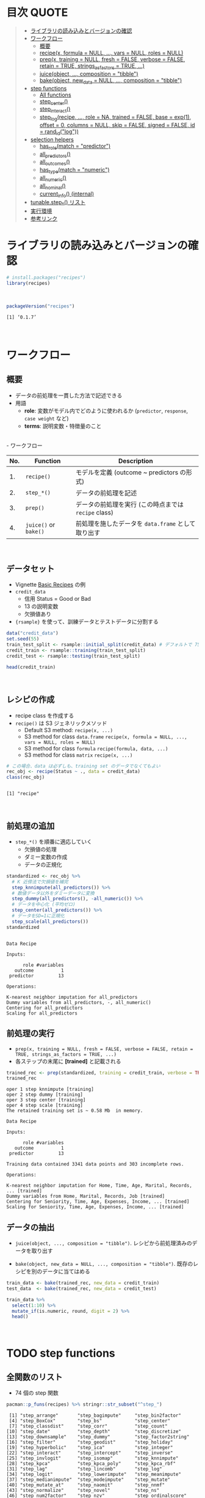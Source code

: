 #+STARTUP: folded indent inlineimages latexpreview
#+PROPERTY: header-args:R :results value :colnames yes :session *R:recipes*

* 目次                                                                :QUOTE:
#+BEGIN_QUOTE
- [[#ライブラリの読み込みとバージョンの確認][ライブラリの読み込みとバージョンの確認]]
- [[#ワークフロー][ワークフロー]]
  - [[#概要][概要]]
  - [[#recipex-formula--null--vars--null-roles--null][recipe(x, formula = NULL, ..., vars = NULL, roles = NULL)]]
  - [[#prepx-training--null-fresh--false-verbose--false-retain--true-strings_as_factors--true-][prep(x, training = NULL, fresh = FALSE, verbose = FALSE, retain = TRUE, strings_as_factors = TRUE, ...)]]
  - [[#juiceobject--composition--tibble][juice(object, ..., composition = "tibble")]]
  - [[#bakeobject-new_data--null--composition--tibble][bake(object, new_data = NULL, ..., composition = "tibble")]]
- [[#step-functions][step functions]]
  - [[#all-functions][All functions]]
  - [[#step_center][step_center()]]
  - [[#step_interact][step_interact()]]
  - [[#step_logrecipe--role--na-trained--false-base--exp1-offset--0-columns--null-skip--false-signed--false-id--rand_idlog][step_log(recipe, ..., role = NA, trained = FALSE, base = exp(1), offset = 0, columns = NULL, skip = FALSE, signed = FALSE, id = rand_id("log"))]]
- [[#selection-helpers][selection helpers]]
  - [[#has_rolematch--predictor][has_role(match = "predictor")]]
  - [[#all_predictors][all_predictors()]]
  - [[#all_outcomes][all_outcomes()]]
  - [[#has_typematch--numeric][has_type(match = "numeric")]]
  - [[#all_numeric][all_numeric()]]
  - [[#all_nominal][all_nominal()]]
  - [[#current_info-internal][current_info() (internal)]]
- [[#tunablestep_-リスト][tunable.step_*() リスト]]
- [[#実行環境][実行環境]]
- [[#参考リンク][参考リンク]]
#+END_QUOTE

* ライブラリの読み込みとバージョンの確認

#+begin_src R :results silent
# install.packages("recipes")
library(recipes)
#+end_src
\\

#+begin_src R :results output :exports both
packageVersion("recipes")
#+end_src

#+RESULTS:
: [1] ‘0.1.7’
\\

* ワークフロー
** 概要

- データの前処理を一貫した方法で記述できる
- 用語
  - *role*: 変数がモデル内でどのように使われるか (~predictor~, ~response~, ~case weight~ など)
  - *terms*: 説明変数・特徴量のこと
\\
- ワークフロー
| No. | Function          | Description                                        |
|-----+-------------------+----------------------------------------------------|
|  1. | ~recipe()~          | モデルを定義 (outcome ~ predictors の形式)         |
|  2. | ~step_*()~          | データの前処理を記述                               |
|  3. | ~prep()~            | データの前処理を実行 (この時点までは ~recipe~ class) |
|  4. | ~juice()~ or ~bake()~ | 前処理を施したデータを ~data.frame~ として取り出す   |
\\

** データセット

- Vignette [[https://cloud.r-project.org/web/packages/recipes/vignettes/Simple_Example.html][Basic Recipes]] の例
- ~credit_data~
  - 信用 Status = Good or Bad
  - 13 の説明変数
  - 欠損値あり
- ~{rsample}~ を使って、訓練データとテストデータに分割する

#+begin_src R
data("credit_data")
set.seed(55)
train_test_split <- rsample::initial_split(credit_data) # デフォルトで 75% が訓練データ
credit_train <- rsample::training(train_test_split)
credit_test <- rsample::testing(train_test_split)

head(credit_train)
#+end_src

#+RESULTS:
| Status | Seniority | Home  | Time | Age | Marital | Records | Job       | Expenses | Income | Assets | Debt | Amount | Price |
|--------+-----------+-------+------+-----+---------+---------+-----------+----------+--------+--------+------+--------+-------|
| good   |         9 | rent  |   60 |  30 | married | no      | freelance |       73 |    129 |      0 |    0 |    800 |   846 |
| good   |        17 | rent  |   60 |  58 | widow   | no      | fixed     |       48 |    131 |      0 |    0 |   1000 |  1658 |
| good   |         0 | rent  |   60 |  24 | single  | no      | fixed     |       63 |    182 |   2500 |    0 |    900 |  1325 |
| good   |         0 | rent  |   36 |  26 | single  | no      | fixed     |       46 |    107 |      0 |    0 |    310 |   910 |
| good   |         1 | owner |   60 |  36 | married | no      | fixed     |       75 |    214 |   3500 |    0 |    650 |  1645 |
| good   |         0 | owner |   60 |  32 | married | no      | freelance |       90 |    107 |  15000 |    0 |   1200 |  1957 |
\\

** レシピの作成

- recipe class を作成する
- ~recipe()~ は S3 ジェネリックメソッド
  - Default S3 method:
    ~recipe(x, ...)~
  - S3 method for class ~data.frame~
    ~recipe(x, formula = NULL, ..., vars = NULL, roles = NULL)~
  - S3 method for class ~formula~
    ~recipe(formula, data, ...)~
  - S3 method for class ~matrix~
    ~recipe(x, ...)~

#+begin_src R :results output :exports both
# この場合、data は必ずしも、training set のデータでなくてもよい
rec_obj <- recipe(Status ~ ., data = credit_data)
class(rec_obj)
#+end_src

#+RESULTS:
: 
: [1] "recipe"
\\

** 前処理の追加

- ~step_*()~ を順番に適応していく
  - 欠損値の処理
  - ダミー変数の作成
  - データの正規化

#+begin_src R :results output :exports both
standardized <- rec_obj %>%
  # K 近傍法で欠損値を補完
  step_knnimpute(all_predictors()) %>%
  # 数値データ以外をダミーデータに変換 
  step_dummy(all_predictors(), -all_numeric()) %>%
  # データを中心化 (平均ゼロ)
  step_center(all_predictors()) %>%
  # データをSD=1に正規化
  step_scale(all_predictors())
standardized
#+end_src

#+RESULTS:
#+begin_example

Data Recipe

Inputs:

      role #variables
   outcome          1
 predictor         13

Operations:

K-nearest neighbor imputation for all_predictors
Dummy variables from all_predictors, -, all_numeric()
Centering for all_predictors
Scaling for all_predictors
#+end_example

** 前処理の実行

- ~prep(x, training = NULL, fresh = FALSE, verbose = FALSE, retain = TRUE, strings_as_factors = TRUE, ...)~
- 各ステップの末尾に *[trained]* と記載される

#+begin_src R :results output :exports both
trained_rec <- prep(standardized, training = credit_train, verbose = TRUE)
trained_rec
#+end_src

#+RESULTS:
#+begin_example
oper 1 step knnimpute [training] 
oper 2 step dummy [training] 
oper 3 step center [training] 
oper 4 step scale [training] 
The retained training set is ~ 0.58 Mb  in memory.

Data Recipe

Inputs:

      role #variables
   outcome          1
 predictor         13

Training data contained 3341 data points and 303 incomplete rows. 

Operations:

K-nearest neighbor imputation for Home, Time, Age, Marital, Records, ... [trained]
Dummy variables from Home, Marital, Records, Job [trained]
Centering for Seniority, Time, Age, Expenses, Income, ... [trained]
Scaling for Seniority, Time, Age, Expenses, Income, ... [trained]
#+end_example

** データの抽出

- ~juice(object, ..., composition = "tibble")~.
  レシピから前処理済みのデータを取り出す

- ~bake(object, new_data = NULL, ..., composition = "tibble")~.
  既存のレシピを別のデータに当てはめる

#+begin_src R
train_data <- bake(trained_rec, new_data = credit_train)
test_data  <- bake(trained_rec, new_data = credit_test)

train_data %>%
  select(1:10) %>%
  mutate_if(is.numeric, round, digit = 2) %>%
  head()
#+end_src

#+RESULTS:
| Status | Seniority |  Time |   Age | Expenses | Income | Assets |  Debt | Amount | Price |
|--------+-----------+-------+-------+----------+--------+--------+-------+--------+-------|
| good   |      0.13 |  0.92 | -0.64 |     0.89 |  -0.17 |  -0.45 | -0.27 |  -0.49 |    -1 |
| good   |      1.12 |  0.92 |  1.92 |    -0.39 |  -0.15 |  -0.45 | -0.27 |  -0.06 |  0.34 |
| good   |     -0.98 |  0.92 | -1.18 |     0.38 |   0.49 |  -0.24 | -0.27 |  -0.28 | -0.21 |
| good   |     -0.98 | -0.71 |    -1 |    -0.49 |  -0.45 |  -0.45 | -0.27 |  -1.53 | -0.89 |
| good   |     -0.86 |  0.92 | -0.09 |     0.99 |   0.89 |  -0.16 | -0.27 |  -0.81 |  0.32 |
| good   |     -0.98 |  0.92 | -0.45 |     1.75 |  -0.45 |    0.8 | -0.27 |   0.36 |  0.84 |
\\

* TODO step functions
** 全関数のリスト

- 74 個の step 関数

#+begin_src R :results output :exports both
pacman::p_funs(recipes) %>% stringr::str_subset("^step_")
#+end_src

#+RESULTS:
#+begin_example
 [1] "step_arrange"       "step_bagimpute"     "step_bin2factor"   
 [4] "step_BoxCox"        "step_bs"            "step_center"       
 [7] "step_classdist"     "step_corr"          "step_count"        
[10] "step_date"          "step_depth"         "step_discretize"   
[13] "step_downsample"    "step_dummy"         "step_factor2string"
[16] "step_filter"        "step_geodist"       "step_holiday"      
[19] "step_hyperbolic"    "step_ica"           "step_integer"      
[22] "step_interact"      "step_intercept"     "step_inverse"      
[25] "step_invlogit"      "step_isomap"        "step_knnimpute"    
[28] "step_kpca"          "step_kpca_poly"     "step_kpca_rbf"     
[31] "step_lag"           "step_lincomb"       "step_log"          
[34] "step_logit"         "step_lowerimpute"   "step_meanimpute"   
[37] "step_medianimpute"  "step_modeimpute"    "step_mutate"       
[40] "step_mutate_at"     "step_naomit"        "step_nnmf"         
[43] "step_normalize"     "step_novel"         "step_ns"           
[46] "step_num2factor"    "step_nzv"           "step_ordinalscore" 
[49] "step_other"         "step_pca"           "step_pls"          
[52] "step_poly"          "step_profile"       "step_range"        
[55] "step_ratio"         "step_regex"         "step_relu"         
[58] "step_rename"        "step_rename_at"     "step_rm"           
[61] "step_rollimpute"    "step_sample"        "step_scale"        
[64] "step_shuffle"       "step_slice"         "step_spatialsign"  
[67] "step_sqrt"          "step_string2factor" "step_unknown"      
[70] "step_unorder"       "step_upsample"      "step_window"       
[73] "step_YeoJohnson"    "step_zv"
#+end_example
\\

** step 関数を適応する順番

[[https://cloud.r-project.org/web/packages/recipes/vignettes/Ordering.html][Ordering of Steps]] に記載されている指針

1. 欠損値の補完 (Impute)
2. Individual transformations for skewness and other issues
3. 連続値の離散値化 (Discretize (if needed and if you have no other choice))
4. ダミー変数の作成 (Create dummy variables)
5. 交互作用項の作成(Create interactions)
6. 標準化(Normalization steps (center, scale, range, etc))
7. 多変量の変換 (Multivariate transformation (e.g. PCA, spatial sign, etc))

** 欠損値の補完 (Imputation)

- ~step_meanimpute(recipe, ..., role = NA, trained = FALSE, means = NULL, trim = 0, skip = FALSE, id = rand_id("meanimpute"))~
  平均値で欠損補完

- ~step_modeimpute(recipe, ..., role = NA, trained = FALSE, modes = NULL, skip = FALSE, id = rand_id("modeimpute"))~
  最頻値で欠損補完
  
- ~step_medianimpute(recipe, ..., role = NA, trained = FALSE, medians = NULL, skip = FALSE, id = rand_id("medianimpute"))~
  中央値で欠損補完
  
- ~step_rollimpute(recipe, ..., role = NA, trained = FALSE, columns = NULL, statistic = median, window = 5, skip = FALSE, id = rand_id("rollimpute"))~
  スライド窓を利用した欠損値補完. デフォルトは中央値

- ~step_knnimpute(recipe, ..., role = NA, trained = FALSE, neighbors = 5, impute_with = imp_vars(all_predictors()), options = list(nthread = 1, eps = 1e-08), ref_data = NULL, columns = NULL, skip = FALSE, id = rand_id("knnimpute"))~
  K 近傍法で欠損処理

- ~step_bagimpute(recipe, ..., role = NA, trained = FALSE, impute_with = imp_vars(all_predictors()), trees = 25, models = NULL, options = list(keepX = FALSE), seed_val = sample.int(10^4, 1), skip = FALSE, id = rand_id("bagimpute"))~
  決定木のバギングで欠損補完

- ~step_lowerimpute(recipe, ..., role = NA, trained = FALSE, threshold = NULL, skip = FALSE, id = rand_id("lowerimpute"))~

** 変数の削除 (Filter)

- ~step_rm(recipe, ..., role = NA, trained = FALSE, removals = NULL, skip = FALSE, id = rand_id("rm"))~
  名前や型に基づいて変数を削除
  
- ~step_corr(recipe, ..., role = NA, trained = FALSE, threshold = 0.9, use = "pairwise.complete.obs", method = "pearson", removals = NULL, skip = FALSE, id = rand_id("corr"))~
  閾値よりも高い相関がある変数を削除

- ~step_zv(recipe, ..., role = NA, trained = FALSE, removals = NULL, skip = FALSE, id = rand_id("zv")~
  分散が 0 の変数を削除

- ~step_nzv(recipe, ..., role = NA, trained = FALSE, freq_cut = 95/5, unique_cut = 10, options = list(freq_cut = 95/5, unique_cut = 10), removals = NULL, skip = FALSE, id = rand_id("nzv"))~
  分散が 0 に近い変数を削除
 
- ~step_lincomb(recipe, ..., role = NA, trained = FALSE, max_steps = 5, removals = NULL, skip = FALSE, id = rand_id("lincomp"))~
  他の変数と線形関係にある変数の削除
 
** 基本的な変換 (Basic)

- ~step_log(recipe, ..., role = NA, trained = FALSE, base = exp(1), offset = 0, columns = NULL, skip = FALSE, signed = FALSE, id = rand_id("log"))~
  対数変換

- ~step_sqrt(recipe, ..., role = NA, trained = FALSE, columns = NULL, skip = FALSE, id = rand_id("sqrt"))~
  平方根

- ~step_inverse(recipe, ..., role = NA, offset = 0, trained = FALSE, columns = NULL, skip = FALSE, id = rand_id("inverse"))~
  逆変換

- ~step_poly(recipe, ..., role = "predictor", trained = FALSE, objects = NULL, degree = 2, options = list(), skip = FALSE, id = rand_id("poly"))~
  直交多項式

- ~step_logit(recipe, ..., role = NA, trained = FALSE, columns = NULL, skip = FALSE, id = rand_id("logit"))~
  ロジット変換

- ~step_invlogit(recipe, ..., role = NA, trained = FALSE, columns = NULL, skip = FALSE, id = rand_id("invlogit"))~
  逆ロジット変換

- ~step_relu(recipe, ..., role = "predictor", trained = FALSE, shift = 0, reverse = FALSE, smooth = FALSE, prefix = "right_relu_", columns = NULL, skip = FALSE, id = rand_id("relu"))~
  Relu (発火関数)
  
- ~step_hyperbolic(recipe, ..., role = NA, trained = FALSE, func = "sin", inverse = TRUE, columns = NULL, skip = FALSE, id = rand_id("hyperbolic"))~
  ハイパボリック変換

** 標準化 (Normalization)

- ~step_normalize(recipe, ..., role = NA, trained = FALSE, means = NULL, sds = NULL, na_rm = TRUE, skip = FALSE, id = rand_id("normalize"))~
  平均 0、標準偏差 1 に標準化する

- ~step_scale(recipe, ..., role = NA, trained = FALSE, sds = NULL, na_rm = TRUE, skip = FALSE, id = rand_id("scale"))~
  SD = 1 に正規化する
 
- ~step_range(recipe, ..., role = NA, trained = FALSE, min = 0, max = 1, ranges = NULL, skip = FALSE, id = rand_id("range"))~
  数値データを指定した範囲に変換する (0 ~ 1 など)

- ~step_center(recipe, ..., role = NA, trained = FALSE, means = NULL, na_rm = TRUE, skip = FALSE, id = rand_id("center"))~
  中心化 (平均 = 0 に変換する)
  データの中心からの距離を算出

- ~step_depth(recipe, ..., class, role = "predictor", trained = FALSE, metric = "halfspace", options = list(), data = NULL, skip = FALSE, id = rand_id("depth"))~
  データの中心からの近さを算出 (近いほど大きい)
  
- ~step_classdist(recipe, ..., class, role = "predictor", trained = FALSE, mean_func = mean, cov_func = cov, pool = FALSE, log = TRUE, objects = NULL, skip = FALSE, id = rand_id("classdist"))~

- ~step_BoxCox(recipe, ..., role = NA, trained = FALSE, lambdas = NULL, limits = c(-5, 5), num_unique = 5, skip = FALSE, id = rand_id("BoxCox"))~
  Box-Cox 変換 
 
- ~step_YeoJohnson(recipe, ..., role = NA, trained = FALSE, lambdas = NULL, limits = c(-5, 5), num_unique = 5, na_rm = TRUE, skip = FALSE, id = rand_id("YeoJohnson"))~
  Yeo-Johnson 変換 

** 型の変換 (Type Conversion)

- ~step_num2factor(recipe, ..., role = NA, transform = function(x) x, trained = FALSE, levels = NULL, ordered = FALSE, skip = FALSE, id = rand_id("num2factor"))~
  数値をファクターに変換

- ~step_string2factor(recipe, ..., role = NA, trained = FALSE, levels = NULL, ordered = FALSE, skip = FALSE, id = rand_id("string2factor"))~
  文字列をファクターに変換

- ~step_factor2string(recipe, ..., role = NA, trained = FALSE, columns = FALSE, skip = FALSE, id = rand_id("factor2string"))~
  ファクターを文字列に変換

- ~step_bin2factor(recipe, ..., role = NA, trained = FALSE, levels = c("yes", "no"), ref_first = TRUE, columns = NULL, skip = FALSE, id = rand_id("bin2factor"))~
  2 値データをファクターに変換

** エンコーディング (Encoding)

- ~step_dummy(recipe, ..., role = "predictor", trained = FALSE, one_hot = FALSE, preserve = FALSE, naming = dummy_names, levels = NULL, skip = FALSE, id = rand_id("dummy"))~
  文字列やファクター (nominal data) を 0/1 データに変換する. 2 値でない場合、複数列が作成される

- ~step_regex(recipe, ..., role = "predictor", trained = FALSE, pattern = ".", options = list(), result = make.names(pattern), input = NULL, skip = FALSE, id = rand_id("regex"))~ 
  正規表現に基づいてダミー変数を作成 (文字列処理に便利)

- ~step_ordinalscore(recipe, ..., role = NA, trained = FALSE, columns = NULL, convert = as.numeric, skip = FALSE, id = rand_id("ordinalscore"))~
  順序カテゴリを数値に変換

- ~step_discretize(recipe, ..., role = NA, trained = FALSE, num_breaks = 4, min_unique = 10, objects = NULL, options = list(), skip = FALSE, id = rand_id("discretize"))~
  数値データを離散化する
  同じデータ量のファクターに変換できるように bins を決定する

- ~step_integer(recipe, ..., role = "predictor", trained = FALSE, strict = FALSE, zero_based = FALSE, key = NULL, skip = FALSE, id = rand_id("integer"))~
  convert new data into a set of integers based on the original data values
  
- ~step_nnmf(recipe, ..., role = "predictor", trained = FALSE, num_comp = 2, num_run = 30, options = list(), res = NULL, prefix = "NNMF", seed = sample.int(10^5, 1), skip = FALSE, id = rand_id("nnmf"))~
  convert numeric data into one or more non-negative components
  
- ~step_ratio(recipe, ..., role = "predictor", trained = FALSE, denom = denom_vars(), naming = function(numer, denom) make.names(paste(numer, denom, sep = "_o_")), columns = NULL, skip = FALSE, id = rand_id("ratio"))~
  create one or more ratios out of numeric variables
 
- ~step_spatialsign(recipe, ..., role = "predictor", na_rm = TRUE, trained = FALSE, columns = NULL, skip = FALSE, id = rand_id("spatialsign"))~
  convert numeric data into a projection on to a unit sphere

- 

** 主成分分析 (PCA)

- ~step_pca(recipe, ..., role = "predictor", trained = FALSE, num_comp = 5, threshold = NA, options = list(), res = NULL, prefix = "PC", skip = FALSE, id = rand_id("pca"))~
  principal components

- ~step_kpca(recipe, ..., role = "predictor", trained = FALSE, num_comp = 5, res = NULL, options = list(kernel = "rbfdot", kpar = list(sigma = 0.2)), prefix = "kPC", skip = FALSE, id = rand_id("kpca"))~
  principal components using a kernel basis expansion.
       
- ~step_kpca_poly(recipe, ..., role = "predictor", trained = FALSE, num_comp = 5, res = NULL, degree = 2, scale_factor = 1, offset = 1, prefix = "kPC", skip = FALSE, id = rand_id("kpca_poly"))~
  principal components using a polynomial kernel basis expansion

- ~step_kpca_rbf(recipe, ..., role = "predictor", trained = FALSE, num_comp = 5, res = NULL, sigma = 0.2, prefix = "kPC", skip = FALSE, id = rand_id("kpca_rbf"))~
  principal components using a radial basis function kernel basis expansion
 
- ~step_ica(recipe, ..., role = "predictor", trained = FALSE, num_comp = 5, options = list(), res = NULL, prefix = "IC", skip = FALSE, id = rand_id("ica"))~
  independent components

** 日付 (Date features)

- ~step_date(recipe, ..., role = "predictor", trained = FALSE, features = c("dow", "month", "year"), abbr = TRUE, label = TRUE, ordinal = FALSE, columns = NULL, skip = FALSE, id = rand_id("date"))~
  Date をファクターもしくは数値へ変換する

- ~step_holiday(recipe, ..., role = "predictor", trained = FALSE, holidays = c("LaborDay", "NewYearsDay", "ChristmasDay"), columns = NULL, skip = FALSE, id = rand_id("holiday"))~
  休日を示す 2 値データへ変換する

- 
** TODO 次元の削減
Dimension Reduction: PCA, kernel PCA, ICA, Isomap, data depth features, class distances

** その他

- ~step_novel(recipe, ..., role = NA, trained = FALSE, new_level = "new", objects = NULL, skip = FALSE, id = rand_id("novel"))~
  初見のカテゴリに新しいファクターを割り当てる

- ~step_bs(recipe, ..., role = "predictor", trained = FALSE, deg_free = NULL, degree = 3, objects = NULL, options = list(), skip = FALSE, id = rand_id("bs"))~
  B-Spline を用いた特徴量抽出

- ~step_interact(recipe, terms, role = "predictor", trained = FALSE, objects = NULL, sep = "_x_", skip = FALSE, id = rand_id("interact"))~
  交互作用項 (interaction term) を追加する

- ~step_count(recipe, ..., role = "predictor", trained = FALSE, pattern = ".", normalize = FALSE, options = list(), result = make.names(pattern), input = NULL, skip = FALSE, id = rand_id("count"))~
  正規表現にマッチしたカウントに変換する
  
- ~step_lag(recipe, ..., role = "predictor", trained = FALSE, lag = 1, prefix = "lag_", default = NA, columns = NULL, skip = FALSE, id = rand_id("lag"))~
  ラグを取った新しい列を追加する

- ~step_downsample(recipe, ..., under_ratio = 1, ratio = NA, role = NA, trained = FALSE, column = NULL, target = NA, skip = TRUE, seed = sample.int(10^5, 1), id = rand_id("downsample"))~
  remove rows of a data set to make the occurrence of levels in a specific factor level equal

- ~step_upsample(recipe, ..., over_ratio = 1, ratio = NA, role = NA, trained = FALSE, column = NULL, target = NA, skip = TRUE, seed = sample.int(10^5, 1), id = rand_id("upsample"))~
  replicate rows of a data set to make the occurrence of levels in a specific factor level equal.

- ~step_geodist(recipe, lat = NULL, lon = NULL, role = "predictor", trained = FALSE, ref_lat = NULL, ref_lon = NULL, log = FALSE, name = "geo_dist", columns = NULL, skip = FALSE, id = rand_id("geodist"))~
  calculate the distance between points on a map to a reference location.

- ~step_intercept(recipe, ..., role = "predictor", trained = FALSE, name = "intercept", value = 1, skip = FALSE, id = rand_id("intercept"))~
  切片 (定数項) をデータの先頭に加える

- ~step_isomap(recipe, ..., role = "predictor", trained = FALSE, num_terms = 5, neighbors = 50, options = list(.mute = c("message", "output")), res = NULL, prefix = "Isomap", skip = FALSE, id = rand_id("isomap"))~
  convert numeric data into one or more new dimensions

- ~step_naomit(recipe, ..., role = NA, trained = FALSE, columns = NULL, skip = FALSE, id = rand_id("naomit"))~
  NA を含む列を削減

- ~step_ns(recipe, ..., role = "predictor", trained = FALSE, objects = NULL, deg_free = 2, options = list(), skip = FALSE, id = rand_id("ns"))~
  create new columns that are basis expansions of variables using natural splines.

- ~step_other(recipe, ..., role = NA, trained = FALSE, threshold = 0.05, other = "other", objects = NULL, skip = FALSE, id = rand_id("other"))~
  potentially pool infrequently occurring values into an "other" category.

- ~step_pls(recipe, ..., role = "predictor", trained = FALSE, num_comp = 2, outcome = NULL, options = NULL, res = NULL, prefix = "PLS", skip = FALSE, id = rand_id("pls"))~
  convert numeric data into one or more new dimensions

- ~step_profile(recipe, ..., profile = NULL, pct = 0.5, index = 1, grid = list(pctl = TRUE, len = 100), columns = NULL, role = NA, trained = FALSE, skip = FALSE, id = rand_id("profile"))~
  fix the levels of all variables but one and will create a sequence of values for the remaining variable.

- ~step_shuffle(recipe, ..., role = NA, trained = FALSE, columns = NULL, skip = FALSE, id = rand_id("shuffle"))~
  指定した列の行をランダムに入れ替える

- ~step_unknown(recipe, ..., role = NA, trained = FALSE, new_level = "unknown", objects = NULL, skip = FALSE, id = rand_id("unknown"))~
  NA のファクターに "unknown" を割り当てる

- ~step_unorder(recipe, ..., role = NA, trained = FALSE, columns = NULL, skip = FALSE, id = rand_id("unorder"))~
  transform the data.
  
- ~step_window(recipe, ..., role = NA, trained = FALSE, size = 3, na_rm = TRUE, statistic = "mean", columns = NULL, names = NULL, skip = FALSE, id = rand_id("window"))~
  create new columns that are the results of functions that compute statistics across moving windows

** dplyr 関数

- ~step_arrange(recipe, ..., role = NA, trained = FALSE, inputs = NULL, skip = FALSE, id = rand_id("arrange"))~

- ~step_filter(recipe, ..., role = NA, trained = FALSE, inputs = NULL, skip = FALSE, id = rand_id("filter"))~

- ~step_mutate(recipe, ..., role = "predictor", trained = FALSE, inputs = NULL, skip = FALSE, id = rand_id("mutate"))~

- ~step_mutate_at(recipe, ..., fn, role = "predictor", trained = FALSE, inputs = NULL, skip = FALSE, id = rand_id("mutate_at"))~

- ~step_rename(recipe, ..., role = "predictor", trained = FALSE, inputs = NULL, skip = FALSE, id = rand_id("rename"))~

- ~step_rename_at(recipe, ..., fn, role = "predictor", trained = FALSE, inputs = NULL, skip = FALSE, id = rand_id("rename_at"))~

- ~step_slice(recipe, ..., role = NA, trained = FALSE, inputs = NULL, skip = FALSE, id = rand_id("slice"))~
      
- ~step_sample(recipe, ..., role = NA, trained = FALSE, size = NULL, replace = FALSE, skip = FALSE, id = rand_id("sample"))~

- 
* TODO tunable.step functions

#+begin_src R :results output :exports both
pacman::p_funs(recipes) %>% stringr::str_subset("^tunable.step_")
#+end_src

#+RESULTS:
#+begin_example
 [1] "tunable.step_bagimpute"  "tunable.step_bs"        
 [3] "tunable.step_corr"       "tunable.step_discretize"
 [5] "tunable.step_downsample" "tunable.step_ica"       
 [7] "tunable.step_isomap"     "tunable.step_knnimpute" 
 [9] "tunable.step_kpca_poly"  "tunable.step_kpca_rbf"  
[11] "tunable.step_meanimpute" "tunable.step_nnmf"      
[13] "tunable.step_ns"         "tunable.step_nzv"       
[15] "tunable.step_other"      "tunable.step_pca"       
[17] "tunable.step_pls"        "tunable.step_poly"      
[19] "tunable.step_rollimpute" "tunable.step_upsample"  
[21] "tunable.step_window"
#+end_example
\\

* TODO selection helpers

- 列選択のヘルパー関数が利用できる
- ~{tidyselect}~ による列選択も可能
- マイナスでの指定も可能

** ~has_role(match = "predictor")~.
** ~all_predictors()~.
** ~all_outcomes()~.
** ~has_type(match = "numeric")~.
** ~all_numeric()~.
** ~all_nominal()~.
** ~current_info() (internal)~.
* TODO check functions

- recipe を引数に取って、データのバリデーションが可能
- ~{assertr}~ とどちらを使うか検討

- ~check_cols(recipe, ..., role = NA, trained = FALSE, skip = FALSE, id = rand_id("cols"))~
- ~check_missing(recipe, ..., role = NA, trained = FALSE, columns = NULL, skip = FALSE, id = rand_id("missing"))~
- ~check_name(res, new_data, object, newname = NULL, names = FALSE)~
- ~check_new_values(recipe, ..., role = NA, trained = FALSE, columns = NULL, ignore_NA = TRUE, values = NULL, skip = FALSE, id = rand_id("new_values"))~
- ~check_range(recipe, ..., role = NA, skip = FALSE, trained = FALSE, slack_prop = 0.05, warn = FALSE, lower = NULL, upper = NULL, id = rand_id("range_check_"))~
- ~check_type(dat, quant = TRUE)~

* TODO other functions

- ~prepper(split_obj, recipe, ...)~.

* 実行環境

#+begin_src R :results output :exports both
sessionInfo()
#+end_src

#+RESULTS:
#+begin_example
R version 3.6.1 (2019-07-05)
Platform: x86_64-pc-linux-gnu (64-bit)
Running under: Ubuntu 18.04.3 LTS

Matrix products: default
BLAS:   /usr/lib/x86_64-linux-gnu/blas/libblas.so.3.7.1
LAPACK: /usr/lib/x86_64-linux-gnu/lapack/liblapack.so.3.7.1

locale:
 [1] LC_CTYPE=en_US.UTF-8       LC_NUMERIC=C              
 [3] LC_TIME=en_US.UTF-8        LC_COLLATE=en_US.UTF-8    
 [5] LC_MONETARY=en_US.UTF-8    LC_MESSAGES=en_US.UTF-8   
 [7] LC_PAPER=en_US.UTF-8       LC_NAME=C                 
 [9] LC_ADDRESS=C               LC_TELEPHONE=C            
[11] LC_MEASUREMENT=en_US.UTF-8 LC_IDENTIFICATION=C       

attached base packages:
[1] stats     graphics  grDevices utils     datasets  methods   base     

other attached packages:
[1] recipes_0.1.7 dplyr_0.8.3  

loaded via a namespace (and not attached):
 [1] Rcpp_1.0.2         magrittr_1.5       splines_3.6.1      MASS_7.3-51.4     
 [5] tidyselect_0.2.5   prodlim_2018.04.18 lattice_0.20-38    R6_2.4.0          
 [9] rlang_0.4.0        stringr_1.4.0      tools_3.6.1        nnet_7.3-12       
[13] grid_3.6.1         ipred_0.9-9        timeDate_3043.102  pacman_0.5.1      
[17] withr_2.1.2        gower_0.2.1        class_7.3-15       survival_2.44-1.1 
[21] assertthat_0.2.1   tibble_2.1.3       crayon_1.3.4       Matrix_1.2-17     
[25] lava_1.6.6         purrr_0.3.2        rpart_4.1-15       glue_1.3.1        
[29] stringi_1.4.3      compiler_3.6.1     pillar_1.4.2       generics_0.0.2    
[33] lubridate_1.7.4    pkgconfig_2.0.3
#+end_example
\\

* 参考リンク

- [[https://tidymodels.github.io/recipes/][公式サイト]]
- [[https://cloud.r-project.org/web/packages/recipes/index.html][CRAN]]
- [[https://cloud.r-project.org/web/packages/recipes/recipes.pdf][Reference Manual]]
- [[https://github.com/tidymodels/recipes][github repo]]
- Vignette
  - [[https://cloud.r-project.org/web/packages/recipes/vignettes/Custom_Steps.html][Creating Custom Step Functions]]
  - [[https://cloud.r-project.org/web/packages/recipes/vignettes/Dummies.html][How are categorical predictors handled in recipes?]]
  - [[https://cloud.r-project.org/web/packages/recipes/vignettes/Ordering.html][Ordering of Steps]]
  - [[https://cloud.r-project.org/web/packages/recipes/vignettes/Roles.html][Roles in Recipes]]
  - [[https://cloud.r-project.org/web/packages/recipes/vignettes/Selecting_Variables.html][Selecting Variables]]
  - [[https://cloud.r-project.org/web/packages/recipes/vignettes/Simple_Example.html][Basic Recipes]]
  - [[https://cloud.r-project.org/web/packages/recipes/vignettes/Skipping.html][On Skipping Steps]]
- Blog
  - [[https://blog.hoxo-m.com/entry/2018/08/26/161144][モデルで扱うデータの前処理をrecipesで行う@株式会社ホクソエムのブログ]]
  - [[https://www.slideshare.net/YutakaKuroki/tokyo-r-20181110][Rパッケージ recipes の紹介　「うまい飯を作る」@SlideShare]]
  - [[https://dropout009.hatenablog.com/entry/2019/01/06/124932][tidymodelsによるtidyな機械学習フロー（その1）@Dropout]]
